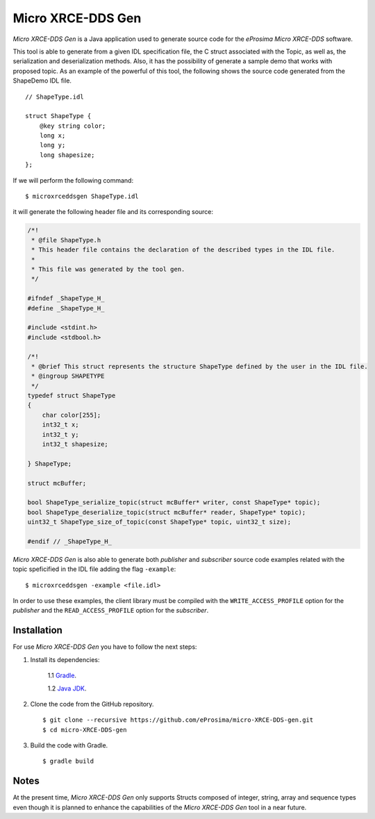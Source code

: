 .. _microxrceddsgen_label:

Micro XRCE-DDS Gen
==================

*Micro XRCE-DDS Gen* is a Java application used to generate source code for the *eProsima Micro XRCE-DDS* software.

This tool is able to generate from a given IDL specification file, the C struct associated with the
Topic, as well as, the serialization and deserialization methods.
Also, it has the possibility of generate a sample demo that works with proposed topic.
As an example of the powerful of this tool, the following shows the source code generated from the ShapeDemo IDL file.

::

    // ShapeType.idl

    struct ShapeType {
        @key string color;
        long x;
        long y;
        long shapesize;
    };

If we will perform the following command: ::

   $ microxrceddsgen ShapeType.idl

it will generate the following header file and its corresponding source:

.. code-block:: C

    /*!
     * @file ShapeType.h
     * This header file contains the declaration of the described types in the IDL file.
     *
     * This file was generated by the tool gen.
     */

    #ifndef _ShapeType_H_
    #define _ShapeType_H_

    #include <stdint.h>
    #include <stdbool.h>

    /*!
     * @brief This struct represents the structure ShapeType defined by the user in the IDL file.
     * @ingroup SHAPETYPE
     */
    typedef struct ShapeType
    {
        char color[255];
        int32_t x;
        int32_t y;
        int32_t shapesize;

    } ShapeType;

    struct mcBuffer;

    bool ShapeType_serialize_topic(struct mcBuffer* writer, const ShapeType* topic);
    bool ShapeType_deserialize_topic(struct mcBuffer* reader, ShapeType* topic);
    uint32_t ShapeType_size_of_topic(const ShapeType* topic, uint32_t size);

    #endif // _ShapeType_H_


*Micro XRCE-DDS Gen* is also able to generate both *publisher* and *subscriber* source code examples related with the topic speficified in the IDL file adding the flag ``-example``: ::

    $ microxrceddsgen -example <file.idl>


In order to use these examples, the client library must be compiled with the ``WRITE_ACCESS_PROFILE`` option for the *publisher*
and the ``READ_ACCESS_PROFILE`` option for the *subscriber*.

Installation
------------

For use *Micro XRCE-DDS Gen* you have to follow the next steps:

1. Install its dependencies:

    1.1 `Gradle <https://gradle.org/install/>`_.

    1.2 `Java JDK <http://www.oracle.com/technetwork/java/javase/downloads/index.html>`_.

2. Clone the code from the GitHub repository. ::

    $ git clone --recursive https://github.com/eProsima/micro-XRCE-DDS-gen.git
    $ cd micro-XRCE-DDS-gen

3. Build the code with Gradle. ::

    $ gradle build

Notes
-----

At the present time, *Micro XRCE-DDS Gen* only supports Structs composed of integer, string, array and sequence types
even though it is planned to enhance the capabilities of the *Micro XRCE-DDS Gen* tool in a near future.
